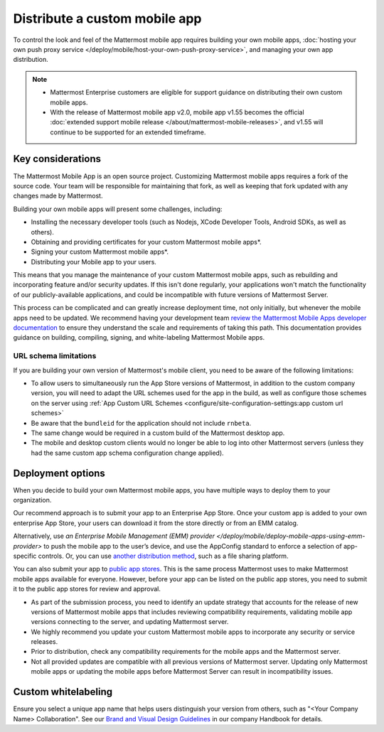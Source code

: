Distribute a custom mobile app
================================

To control the look and feel of the Mattermost mobile app requires building your own mobile apps, :doc:`hosting your own push proxy service </deploy/mobile/host-your-own-push-proxy-service>`, and managing your own app distribution.

.. note::

   - Mattermost Enterprise customers are eligible for support guidance on distributing their own custom mobile apps.
   - With the release of Mattermost mobile app v2.0, mobile app v1.55 becomes the official :doc:`extended support mobile release </about/mattermost-mobile-releases>`, and v1.55 will continue to be supported for an extended timeframe.

Key considerations
-------------------

The Mattermost Mobile App is an open source project. Customizing Mattermost mobile apps requires a fork of the source code. Your team will be responsible for maintaining that fork, as well as keeping that fork updated with any changes made by Mattermost.

Building your own mobile apps will present some challenges, including:

- Installing the necessary developer tools (such as Nodejs, XCode Developer Tools, Android SDKs, as well as others).
- Obtaining and providing certificates for your custom Mattermost mobile apps*.
- Signing your custom Mattermost mobile apps*.
- Distributing your Mobile app to your users.

This means that you manage the maintenance of your custom Mattermost mobile apps, such as rebuilding and incorporating feature and/or security updates. If this isn't done regularly, your applications won't match the functionality of our publicly-available applications, and could be incompatible with future versions of Mattermost Server.

This process can be complicated and can greatly increase deployment time, not only initially, but whenever the mobile apps need to be updated. We recommend having your development team `review the Mattermost Mobile Apps developer documentation <https://developers.mattermost.com/contribute/mobile/>`__ to ensure they understand the scale and requirements of taking this path. This documentation provides guidance on building, compiling, signing, and white-labeling Mattermost Mobile apps.

URL schema limitations
~~~~~~~~~~~~~~~~~~~~~~

If you are building your own version of Mattermost's mobile client, you need to be aware of the following limitations:

- To allow users to simultaneously run the App Store versions of Mattermost, in addition to the custom company version, you will need to adapt the URL schemes used for the app in the build, as well as configure those schemes on the server using :ref:`App Custom URL Schemes <configure/site-configuration-settings:app custom url schemes>`
- Be aware that the ``bundleid`` for the application should not include ``rnbeta``.
- The same change would be required in a custom build of the Mattermost desktop app.
- The mobile and desktop custom clients would no longer be able to log into other Mattermost servers (unless they had the same custom app schema configuration change applied).

Deployment options
------------------

When you decide to build your own Mattermost mobile apps, you have multiple ways to deploy them to your organization.

Our recommend approach is to submit your app to an Enterprise App Store. Once your custom app is added to your own enterprise App Store, your users can download it from the store directly or from an EMM catalog.

Alternatively, use `an Enterprise Mobile Management (EMM) provider </deploy/mobile/deploy-mobile-apps-using-emm-provider>` to push the mobile app to the user’s device, and use the AppConfig standard to enforce a selection of app-specific controls. Or, you can use `another distribution method <#using-another-distribution-method>`__, such as a file sharing platform.

You can also submit your app to `public app stores <#using-public-app-stores>`__. This is the same process Mattermost uses to make Mattermost mobile apps available for everyone. However, before your app can be listed on the public app stores, you need to submit it to the public app stores for review and approval. 

- As part of the submission process, you need to identify an update strategy that accounts for the release of new versions of Mattermost mobile apps that includes reviewing compatibility requirements, validating mobile app versions connecting to the server, and updating Mattermost server. 
- We highly recommend you update your custom Mattermost mobile apps to incorporate any security or service releases. 
- Prior to distribution, check any compatibility requirements for the mobile apps and the Mattermost server.
- Not all provided updates are compatible with all previous versions of Mattermost server. Updating only Mattermost mobile apps or updating the mobile apps before Mattermost Server can result in incompatibility issues.

Custom whitelabeling
--------------------

Ensure you select a unique app name that helps users distinguish your version from others, such as "<Your Company Name> Collaboration". See our `Brand and Visual Design Guidelines <https://handbook.mattermost.com/operations/operations/company-processes/publishing/publishing-guidelines/brand-and-visual-design-guidelines#name-usage-guidelines.html>`__ in our company Handbook for details.